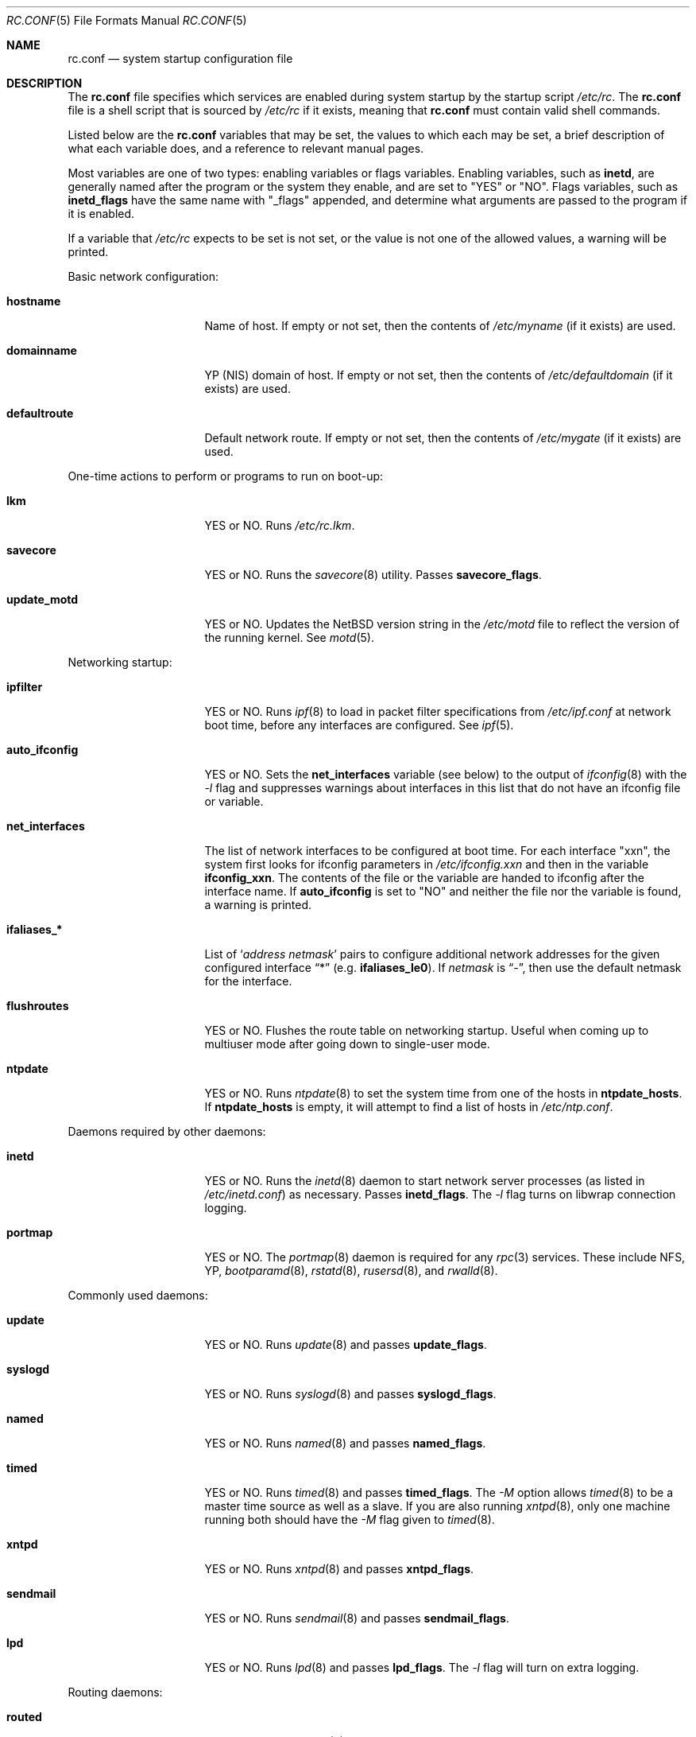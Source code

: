 .\"	$NetBSD: rc.conf.5,v 1.12.2.1 1997/11/13 00:06:14 mellon Exp $
.\"
.\" Copyright (c) 1996 Matthew R. Green
.\" Copyright (c) 1997 Curt J. Sampson
.\" Copyright (c) 1997 Michael W. Long
.\" All rights reserved.
.\"
.\" Redistribution and use in source and binary forms, with or without
.\" modification, are permitted provided that the following conditions
.\" are met:
.\" 1. Redistributions of source code must retain the above copyright
.\"    notice, this list of conditions and the following disclaimer.
.\" 2. Redistributions in binary form must reproduce the above copyright
.\"    notice, this list of conditions and the following disclaimer in the
.\"    documentation and/or other materials provided with the distribution.
.\" 3. The name of the author may not be used to endorse or promote products
.\"    derived from this software without specific prior written permission.
.\"
.\" THIS SOFTWARE IS PROVIDED BY THE AUTHOR ``AS IS'' AND ANY EXPRESS OR
.\" IMPLIED WARRANTIES, INCLUDING, BUT NOT LIMITED TO, THE IMPLIED WARRANTIES
.\" OF MERCHANTABILITY AND FITNESS FOR A PARTICULAR PURPOSE ARE DISCLAIMED.
.\" IN NO EVENT SHALL THE AUTHOR BE LIABLE FOR ANY DIRECT, INDIRECT,
.\" INCIDENTAL, SPECIAL, EXEMPLARY, OR CONSEQUENTIAL DAMAGES (INCLUDING,
.\" BUT NOT LIMITED TO, PROCUREMENT OF SUBSTITUTE GOODS OR SERVICES;
.\" LOSS OF USE, DATA, OR PROFITS; OR BUSINESS INTERRUPTION) HOWEVER CAUSED
.\" AND ON ANY THEORY OF LIABILITY, WHETHER IN CONTRACT, STRICT LIABILITY,
.\" OR TORT (INCLUDING NEGLIGENCE OR OTHERWISE) ARISING IN ANY WAY
.\" OUT OF THE USE OF THIS SOFTWARE, EVEN IF ADVISED OF THE POSSIBILITY OF
.\" SUCH DAMAGE.
.\"
.Dd March 22, 1997
.Dt RC.CONF 5
.Os NetBSD 1.3
.\" turn off hyphenation
.hym 999
.Sh NAME
.Nm rc.conf
.Nd system startup configuration file
.Sh DESCRIPTION
The
.Nm
file specifies which services are enabled during system startup by
the startup script
.Pa /etc/rc .
The
.Nm
file is a shell script that is sourced by
.Pa /etc/rc
if it exists, meaning that
.Nm
must contain valid shell commands.
.Pp
Listed below are the
.Nm
variables that may be set, the values to which each may be set,
a brief description of what each variable does, and a reference to
relevant manual pages.
.Pp
Most variables are one of two types: enabling variables or flags
variables.  Enabling variables, such as
.Sy inetd ,
are generally named after the program or the system they enable,
and are set to "YES" or "NO".  Flags variables, such as
.Sy inetd_flags
have the same name with "_flags" appended, and determine what
arguments are passed to the program if it is enabled.
.Pp
If a variable that
.Pa /etc/rc
expects to be set is not set, or the value is not one of the allowed
values, a warning will be printed.
.Pp
Basic network configuration:
.Bl -tag -width net_interfaces
.It Sy hostname
Name of host.
If empty or not set, then the contents of
.Pa /etc/myname
(if it exists) are used.
.It Sy domainname
YP (NIS) domain of host.
If empty or not set, then the contents of
.Pa /etc/defaultdomain
(if it exists) are used.
.It Sy defaultroute
Default network route.
If empty or not set, then the contents of
.Pa /etc/mygate
(if it exists) are used.
.El
.Pp
One-time actions to perform or programs to run on boot-up:
.Bl -tag -width net_interfaces
.It Sy lkm
YES or NO.  Runs
.Pa /etc/rc.lkm .
.It Sy savecore
YES or NO.  Runs the
.Xr savecore 8
utility.  Passes
.Sy savecore_flags .
.It Sy update_motd
YES or NO.  Updates the
.Nx
version string in the
.Pa /etc/motd
file to reflect the version of the running kernel.  See
.Xr motd 5 .
.El
.Pp
Networking startup:
.Bl -tag -width net_interfaces
.It Sy ipfilter
YES or NO.  Runs
.Xr ipf 8
to load in packet filter specifications from
.Pa /etc/ipf.conf
at network boot time, before any interfaces are configured.  See
.Xr ipf 5 .
.It Sy auto_ifconfig
YES or NO.  Sets the
.Sy net_interfaces
variable (see below) to the output of
.Xr ifconfig 8
with the
.Ar -l
flag and suppresses warnings about interfaces in this list that
do not have an ifconfig file or variable.
.It Sy net_interfaces
The list of network interfaces to be configured at boot time.
For each interface "xxn", the system first looks for ifconfig
parameters in
.Pa /etc/ifconfig.xxn
and then in the variable
.Sy ifconfig_xxn .
The contents of the file or the variable are handed to ifconfig
after the interface name.  If
.Sy auto_ifconfig
is set to "NO" and neither the file nor the variable is found,
a warning is printed.
.It Sy ifaliases_*
List of
.Sq Ar "address netmask"
pairs to configure additional network addresses for the given
configured interface
.Dq *
(e.g.
.Sy ifaliases_le0 ) .
If
.Ar netmask
is
.Dq - ,
then use the default netmask for the interface.
.It Sy flushroutes
YES or NO.  Flushes the route table on networking startup.  Useful
when coming up to multiuser mode after going down to single-user
mode.
.It Sy ntpdate
YES or NO.  Runs
.Xr ntpdate 8
to set the system time from one of the hosts in
.Sy ntpdate_hosts .
If
.Sy ntpdate_hosts
is empty, it will attempt to find a list of hosts in
.Pa /etc/ntp.conf .
.El
.Pp 
Daemons required by other daemons:
.Bl -tag -width net_interfaces
.It Sy inetd
YES or NO.  Runs the
.Xr inetd 8
daemon to start network server processes (as listed in
.Pa /etc/inetd.conf )
as necessary.  Passes
.Sy inetd_flags .
The
.Ar -l
flag turns on libwrap connection logging.
.It Sy portmap
YES or NO.  The
.Xr portmap 8
daemon is required for any
.Xr rpc 3
services.  These include NFS, YP,
.Xr bootparamd 8 ,
.Xr rstatd 8 ,
.Xr rusersd 8 ,
and
.Xr rwalld 8 .
.El
.Pp
Commonly used daemons:
.Bl -tag -width net_interfaces
.It Sy update
YES or NO.  Runs
.Xr update 8
and passes
.Sy update_flags .
.It Sy syslogd
YES or NO.  Runs
.Xr syslogd 8
and passes
.Sy syslogd_flags .
.It Sy named
YES or NO.  Runs
.Xr named 8
and passes
.Sy named_flags .
.It Sy timed
YES or NO.  Runs
.Xr timed 8
and passes
.Sy timed_flags .
The
.Ar -M
option allows
.Xr timed 8
to be a master time source as well as a slave. If you are also running
.Xr xntpd 8 ,
only one machine running both should have the
.Ar -M
flag given to
.Xr timed 8 .
.It Sy xntpd
YES or NO.  Runs
.Xr xntpd 8
and passes
.Sy xntpd_flags .
.It Sy sendmail
YES or NO.  Runs
.Xr sendmail 8
and passes
.Sy sendmail_flags .
.It Sy lpd
YES or NO.  Runs
.Xr lpd 8
and passes
.Sy lpd_flags .
The
.Ar -l
flag will turn on extra logging.
.El
.Pp
Routing daemons:
.Bl -tag -width net_interfaces
.It Sy routed
YES or NO.  Runs
.Xr routed 8 ,
the RIP routing protocol daemon.  Passes
.Sy routed_flags .
This should be NO if
.Sy gated
is YES.
.It Sy gated
YES or NO.  Runs
.Xr gated 8 ,
the multiprotocol routing daemon.  Passes
.Sy gated_flags .
This should be NO if
.Sy routed
is YES.
.Xr Gated 8
is not included with
.Nx .
.It Sy mrouted
YES or NO.  Runs
.Xr mrouted 8 ,
the DVMRP multicast routing protocol daemon. Passes
.Sy mrouted_flags .
.El
.Pp
Daemons used to boot other hosts over a network:
.Bl -tag -width net_interfaces
.It Sy rarpd
YES or NO.  Runs
.Xr rarpd 8 ,
the reverse ARP daemon, often used to boot
.Nx
and Sun workstations.  Passes
.Sy rarpd_flags .
.It Sy bootparamd
YES or NO.  Runs
.Xr bootparamd 8 ,
the boot parameter server, with
.Sy bootparamd_flags
as options. Used to boot
.Nx
and SunOS 4.x systems.
.It Sy dhcpd
YES or NO.  Runs
.Xr dhcpd 8 ,
the Dynamic Host Configuration Protocol daemon, for assigning IP addresses to
hosts and passing boot information.  Passes
.Sy dhcpd_flags .
.It Sy rbootd
YES or NO.  Runs
.Xr rbootd 8 ,
the HP boot protocol daemon; used for booting HP workstations.  Passes
.Sy rbootd_flags .
.It Sy mopd
YES or NO.  Runs
.Xr mopd 8 ,
the DEC MOP protocol daemon; used for booting VAX and other DEC machines.
Passes
.Sy mopd_flags .
.El
.Pp
YP (NIS) daemons:
.Bl -tag -width net_interfaces
.It Sy ypbind
YES or NO.  Runs
.Xr ypbind 8 ,
which lets YP (NIS) clients use information from a YP server.  Passes
.Sy ypbind_flags .
.It Sy ypserv
YES or NO.  Runs
.Xr ypserv 8 ,
the YP (NIS) server for distributing information from certain files in
.Pa /etc .
Passes
.Sy ypserv_flags .
The
.Ar -d
flag causes it to use DNS for lookups in
.Pa /etc/hosts
that fail.
.It Sy yppasswdd
YES or NO.  Runs
.Xr yppasswdd 8 ,
which allows remote YP users to update password on master server.  Passes
.Sy yppasswdd_flags .
.El
.Pp
NFS daemons and parameters:
.Bl -tag -width net_interfaces
.It Sy nfs_client
YES or NO.  Runs 
.Xr nfsiod 8
to increase performance of an NFS client host.  Passes
.Sy nfsiod_flags .
.It Sy nfs_server
YES or NO.  Sets up a host to be a NFS server by running
.Xr mountd 8
and
.Xr nfsd 8 , and passing
.Sy mountd_flags
and
.Sy nfsd_flags
to them, respectively.
.It Sy lockd
YES or NO.  Runs
.Xr rpc.lockd 8
if either
.Sy nfs_server
or
.Sy nfs_client
is (or both are) set to YES.  Passes
.Sy lockd_flags .
.It Sy statd
YES or NO.  Runs
.Xr rpc.statd 8 ,
a status monitoring daemon used when
.Xr lockd 8
is running, if either
.Sy nfs_server
or
.Sy nfs_client
is (or both are) set to YES.  Passes
.Sy statd_flags .

.It Sy amd
YES or NO.  Runs
.Xr amd 8 ,
the automounter daemon, which automatically mounts NFS file systems
whenever a file or directory within that filesystem is accessed.  Passes
.Sy amd_flags .
.It Sy amd_dir
The
.Xr amd 8 
mount directory.  Used only if
.Sy amd
is set to YES.
.It Sy amd_master
The
.Xr amd 8 
automounter master map.
Used only if
.Sy amd
is set to YES.
.El
.Pp
X Window System daemons:
.Bl -tag -width net_interfaces
.It Sy xfs
YES or NO.  Runs the
.Xr xfs 1
X11 font server, which supplies local X font files to X terminals.
.It Sy xdm
YES or NO.  Runs the
.Xr xdm 1
X display manager.

These X daemons are available only with the optional X distribution of
.Nx .
.El
.Pp
Other daemons:
.Bl -tag -width net_interfaces
.It Sy apmd
YES or NO.  Runs
.Xr apmd 8
and passes
.Sy apmd_flags .
.It Sy rwhod
YES or NO.  Runs
.Xr rwhod 8
to support the
.Xr rwho 1
command.
.It Sy kerberos
YES or NO.  Runs the kerberos  server
.Xr kerberos 8
and the kerberos  admininstration server,
.Xr kadmind 8 .
This should only be run on the kerberos master server.
Both servers implement version IV of the Kerberos protocol, not the
newer Kerberos version 5.
The kerberos server is only available with the domestic distribution of
.Nx .
.El
.Sh FILES
.Pa /etc/rc.conf
.Sh SEE ALSO
.Xr boot 8 ,
.Xr rc 8
.Sh HISTORY
The
.Nm
file appeared in
.Nx 1.3 .
